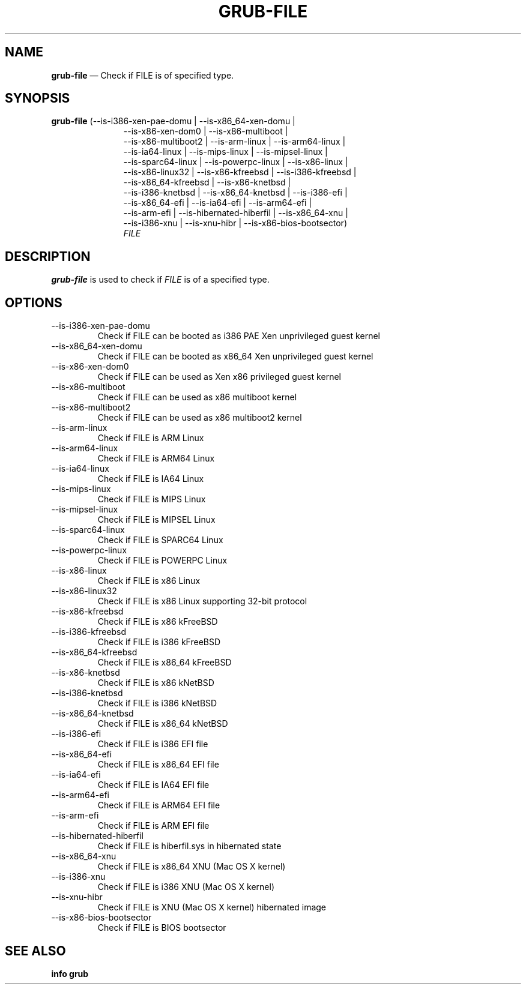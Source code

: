 .TH GRUB-FILE 1 "Web Feb 26 2014"
.SH NAME
\fBgrub-file\fR \(em Check if FILE is of specified type.

.SH SYNOPSIS
\fBgrub-file\fR (--is-i386-xen-pae-domu | --is-x86_64-xen-domu |
.RS 11
--is-x86-xen-dom0 | --is-x86-multiboot |
.RE
.RS 11
--is-x86-multiboot2 | --is-arm-linux | --is-arm64-linux |
.RE
.RS 11
--is-ia64-linux | --is-mips-linux | --is-mipsel-linux |
.RE
.RS 11
--is-sparc64-linux | --is-powerpc-linux | --is-x86-linux |
.RE
.RS 11
--is-x86-linux32 | --is-x86-kfreebsd | --is-i386-kfreebsd |
.RE
.RS 11
--is-x86_64-kfreebsd | --is-x86-knetbsd |
.RE
.RS 11
--is-i386-knetbsd | --is-x86_64-knetbsd | --is-i386-efi |
.RE
.RS 11
--is-x86_64-efi | --is-ia64-efi | --is-arm64-efi |
.RE
.RS 11
--is-arm-efi | --is-hibernated-hiberfil | --is-x86_64-xnu |
.RE
.RS 11
--is-i386-xnu | --is-xnu-hibr | --is-x86-bios-bootsector)
.RE
.RS 11
\fIFILE\fR

.SH DESCRIPTION
\fBgrub-file\fR is used to check if \fIFILE\fR is of a specified type.

.SH OPTIONS
.TP
--is-i386-xen-pae-domu
Check if FILE can be booted as i386 PAE Xen unprivileged guest kernel

.TP
--is-x86_64-xen-domu
Check if FILE can be booted as x86_64 Xen unprivileged guest kernel

.TP
--is-x86-xen-dom0
Check if FILE can be used as Xen x86 privileged guest kernel

.TP
--is-x86-multiboot
Check if FILE can be used as x86 multiboot kernel

.TP
--is-x86-multiboot2
Check if FILE can be used as x86 multiboot2 kernel

.TP
--is-arm-linux
Check if FILE is ARM Linux

.TP
--is-arm64-linux
Check if FILE is ARM64 Linux

.TP
--is-ia64-linux
Check if FILE is IA64 Linux

.TP
--is-mips-linux
Check if FILE is MIPS Linux

.TP
--is-mipsel-linux
Check if FILE is MIPSEL Linux

.TP
--is-sparc64-linux
Check if FILE is SPARC64 Linux

.TP
--is-powerpc-linux
Check if FILE is POWERPC Linux

.TP
--is-x86-linux
Check if FILE is x86 Linux

.TP
--is-x86-linux32
Check if FILE is x86 Linux supporting 32-bit protocol

.TP
--is-x86-kfreebsd
Check if FILE is x86 kFreeBSD

.TP
--is-i386-kfreebsd
Check if FILE is i386 kFreeBSD

.TP
--is-x86_64-kfreebsd
Check if FILE is x86_64 kFreeBSD

.TP
--is-x86-knetbsd
Check if FILE is x86 kNetBSD

.TP
--is-i386-knetbsd
Check if FILE is i386 kNetBSD

.TP
--is-x86_64-knetbsd
Check if FILE is x86_64 kNetBSD

.TP
--is-i386-efi
Check if FILE is i386 EFI file

.TP
--is-x86_64-efi
Check if FILE is x86_64 EFI file

.TP
--is-ia64-efi
Check if FILE is IA64 EFI file

.TP
--is-arm64-efi
Check if FILE is ARM64 EFI file

.TP
--is-arm-efi
Check if FILE is ARM EFI file

.TP
--is-hibernated-hiberfil
Check if FILE is hiberfil.sys in hibernated state

.TP
--is-x86_64-xnu
Check if FILE is x86_64 XNU (Mac OS X kernel)

.TP
--is-i386-xnu
Check if FILE is i386 XNU (Mac OS X kernel)

.TP
--is-xnu-hibr
Check if FILE is XNU (Mac OS X kernel) hibernated image

.TP
--is-x86-bios-bootsector
Check if FILE is BIOS bootsector

.SH SEE ALSO
.BR "info grub"
